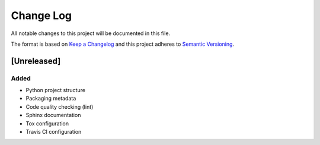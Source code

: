 Change Log
==========

All notable changes to this project will be documented in this file.

The format is based on `Keep a Changelog`_ and this project adheres to
`Semantic Versioning`_.

.. _Keep A Changelog: http://keepachangelog.com/
.. _Semantic Versioning: http://semver.org/

[Unreleased]
------------

Added
~~~~~

* Python project structure
* Packaging metadata
* Code quality checking (lint)
* Sphinx documentation
* Tox configuration
* Travis CI configuration
